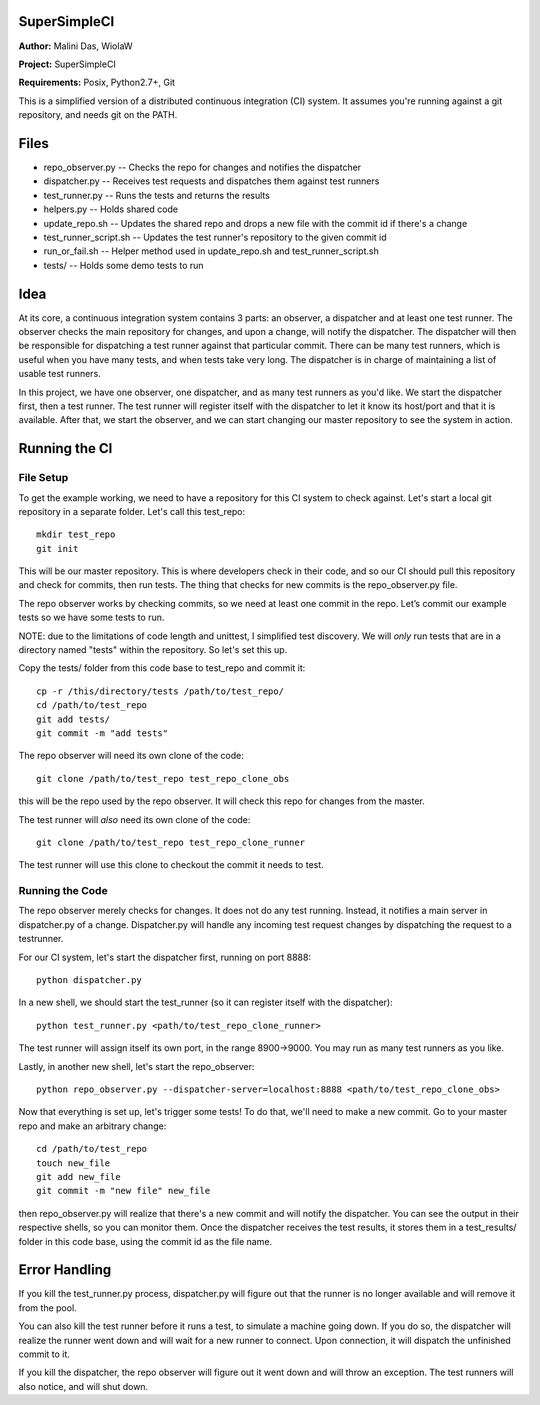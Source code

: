 SuperSimpleCI
=============
**Author:** Malini Das, WiolaW

**Project:** SuperSimpleCI

**Requirements:** Posix, Python2.7+, Git

This is a simplified version of a distributed continuous integration (CI) system. 
It assumes you're running against a git repository, and needs git on the PATH.

Files
=====
* repo_observer.py -- Checks the repo for changes and notifies the dispatcher
* dispatcher.py -- Receives test requests and dispatches them against test runners
* test_runner.py -- Runs the tests and returns the results 
* helpers.py -- Holds shared code
* update_repo.sh -- Updates the shared repo and drops a new file with the commit id if there's a change
* test_runner_script.sh -- Updates the test runner's repository to the given commit id 
* run_or_fail.sh -- Helper method used in update_repo.sh and test_runner_script.sh
* tests/ -- Holds some demo tests to run

Idea
====

At its core, a continuous integration system contains 3 parts: an observer,
a dispatcher and at least one test runner. The observer checks the main
repository for changes, and upon a change, will notify the dispatcher. The
dispatcher will then be responsible for dispatching a test runner against that
particular commit. There can be many test runners, which is useful when you have
many tests, and when tests take very long. The dispatcher is in charge of
maintaining a list of usable test runners.

In this project, we have one observer, one dispatcher, and as many test
runners as you'd like. We start the dispatcher first, then a test runner. The
test runner will register itself with the dispatcher to let it know its
host/port and that it is available. After that, we start the observer, and
we can start changing our master repository to see the system in action.

Running the CI
==============

File Setup
----------
To get the example working, we need to have a repository for this CI system to
check against. Let's start a local git repository in a separate folder.
Let's call this test_repo::

  mkdir test_repo
  git init

This will be our master repository. This is where developers check in their code,
and so our CI should pull this repository and check for commits, then run
tests. The thing that checks for new commits is the repo_observer.py file.

The repo observer works by checking commits, so we need at least one commit in
the repo. Let’s commit our example tests so we have some tests to run.

NOTE: due to the limitations of code length and unittest, I simplified test
discovery. We will *only* run tests that are in a directory named "tests" within
the repository. So let's set this up.

Copy the tests/ folder from this code base to test_repo and commit it::

  cp -r /this/directory/tests /path/to/test_repo/
  cd /path/to/test_repo
  git add tests/
  git commit -m "add tests"

The repo observer will need its own clone of the code::

  git clone /path/to/test_repo test_repo_clone_obs

this will be the repo used by the repo observer. It will check this repo for
changes from the master.

The test runner will *also* need its own clone of the code::

  git clone /path/to/test_repo test_repo_clone_runner

The test runner will use this clone to checkout the commit it needs to test.

Running the Code
----------------

The repo observer merely checks for changes. It does not do any test running.
Instead, it notifies a main server in dispatcher.py of a change. Dispatcher.py
will handle any incoming test request changes by dispatching the request to
a testrunner.

For our CI system, let's start the dispatcher first, running on port 8888::

  python dispatcher.py

In a new shell, we should start the test_runner (so it can register itself with the
dispatcher)::

  python test_runner.py <path/to/test_repo_clone_runner>

The test runner will assign itself its own port, in the range 8900->9000. You
may run as many test runners as you like.

Lastly, in another new shell, let's start the repo_observer::

  python repo_observer.py --dispatcher-server=localhost:8888 <path/to/test_repo_clone_obs>

Now that everything is set up, let's trigger some tests! To do that, we'll need
to make a new commit. Go to your master repo and make an arbitrary change::

  cd /path/to/test_repo
  touch new_file
  git add new_file
  git commit -m "new file" new_file

then repo_observer.py will realize that there's a new commit and will notify
the dispatcher. You can see the output in their respective shells, so you
can monitor them. Once the dispatcher receives the test results, it stores them
in a test_results/ folder in this code base, using the commit id as the
file name.

Error Handling
==============

If you kill the test_runner.py process, dispatcher.py will figure out that
the runner is no longer available and will remove it from the pool.

You can also kill the test runner before it runs a test, to simulate a 
machine going down. If you do so, the dispatcher will realize the 
runner went down and will wait for a new runner to connect. Upon 
connection, it will dispatch the unfinished commit to it.

If you kill the dispatcher, the repo observer will figure out it went down
and will throw an exception. The test runners will also notice, and will
shut down.
